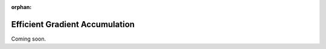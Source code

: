 :orphan:

###############################
Efficient Gradient Accumulation
###############################

Coming soon.
